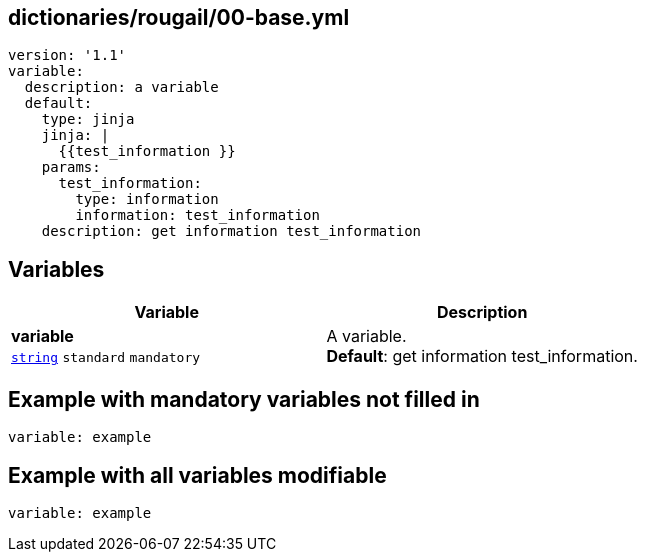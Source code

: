 == dictionaries/rougail/00-base.yml

[,yaml]
----
version: '1.1'
variable:
  description: a variable
  default:
    type: jinja
    jinja: |
      {{test_information }}
    params:
      test_information:
        type: information
        information: test_information
    description: get information test_information
----
== Variables

[cols="108a,108a",options="header"]
|====
| Variable                                                                                                   | Description                                                                                                
| 
**variable** +
`https://rougail.readthedocs.io/en/latest/variable.html#variables-types[string]` `standard` `mandatory`                                                                                                            | 
A variable. +
**Default**: get information test_information.                                                                                                            
|====


== Example with mandatory variables not filled in

[,yaml]
----
variable: example
----
== Example with all variables modifiable

[,yaml]
----
variable: example
----
